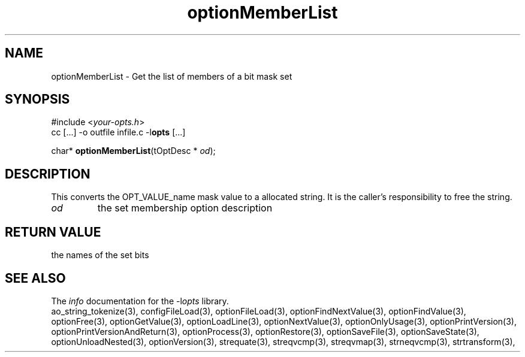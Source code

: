 .TH optionMemberList 3 2014-08-30 "" "Programmer's Manual"
.\"  DO NOT EDIT THIS FILE   (optionMemberList.3)
.\"
.\"  It has been AutoGen-ed
.\"  From the definitions    ./funcs.def
.\"  and the template file   agman3.tpl
.SH NAME
optionMemberList - Get the list of members of a bit mask set
.sp 1
.SH SYNOPSIS

#include <\fIyour-opts.h\fP>
.br
cc [...] -o outfile infile.c -l\fBopts\fP [...]
.sp 1
char* \fBoptionMemberList\fP(tOptDesc * \fIod\fP);
.sp 1
.SH DESCRIPTION
This converts the OPT_VALUE_name mask value to a allocated string.
It is the caller's responsibility to free the string.
.TP
.IR od
the set membership option description
.sp 1
.SH RETURN VALUE
the names of the set bits
.SH SEE ALSO
The \fIinfo\fP documentation for the -l\fIopts\fP library.
.br
ao_string_tokenize(3), configFileLoad(3), optionFileLoad(3), optionFindNextValue(3), optionFindValue(3), optionFree(3), optionGetValue(3), optionLoadLine(3), optionNextValue(3), optionOnlyUsage(3), optionPrintVersion(3), optionPrintVersionAndReturn(3), optionProcess(3), optionRestore(3), optionSaveFile(3), optionSaveState(3), optionUnloadNested(3), optionVersion(3), strequate(3), streqvcmp(3), streqvmap(3), strneqvcmp(3), strtransform(3),
